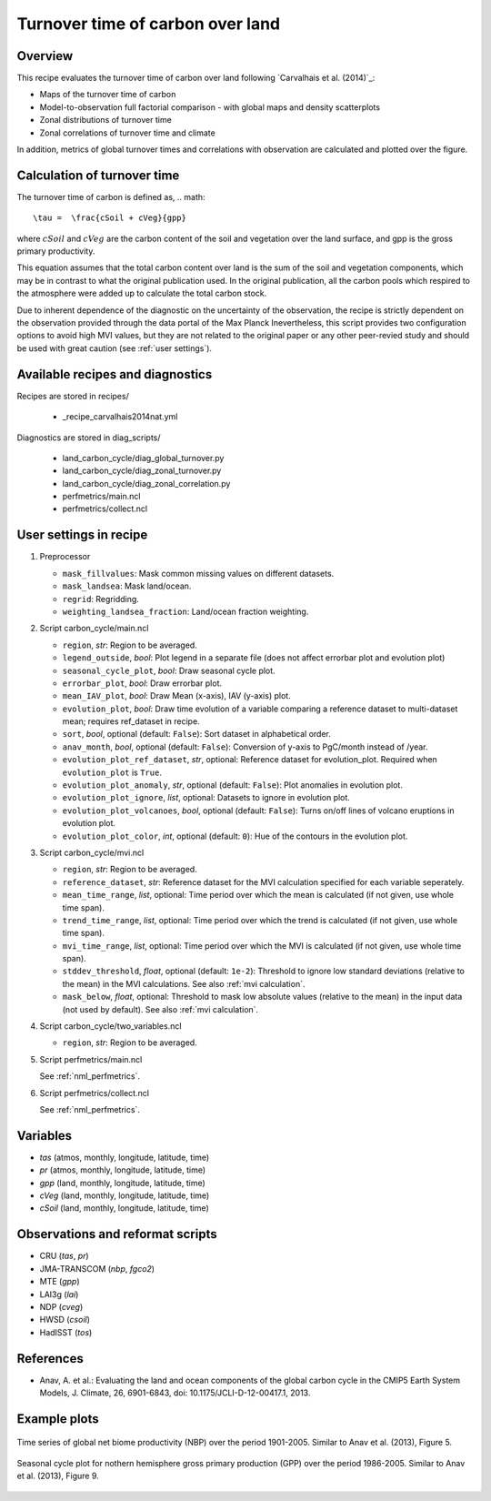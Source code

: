 .. _recipe_carvalhais2014nat:

Turnover time of carbon over land
====================================================

Overview
--------

This recipe evaluates the turnover time of carbon over land following `Carvalhais et al. (2014)`_:

* Maps of the turnover time of carbon
* Model-to-observation full factorial comparison - with global maps and density scatterplots
* Zonal distributions of turnover time
* Zonal correlations of turnover time and climate

In addition, metrics of global turnover times and correlations with observation are calculated and plotted over the figure.


.. _tau calculation:

Calculation of turnover time
----------------------------

The turnover time of carbon is defined as,
.. math::

   \tau =  \frac{cSoil + cVeg}{gpp}

where :math:`cSoil` and :math:`cVeg` are the carbon content of the soil and vegetation over the land surface, and gpp is the gross primary productivity.

This equation assumes that the total carbon content over land is the sum of the soil and vegetation components, which may be in contrast to what the original publication used. In the original publication, all the carbon pools which respired to the atmosphere were added up to calculate the total carbon stock.

Due to inherent dependence of the diagnostic on the uncertainty of the observation, the recipe is strictly dependent on the observation provided through the data portal of the Max Planck Inevertheless,
this script provides two configuration options to avoid high MVI values, but
they are not related to the original paper or any other peer-revied study and
should be used with great caution (see :ref:`user settings`).

.. _`Anav et al. (2013)`: https://journals.ametsoc.org/doi/full/10.1175/JCLI-D-12-00417.1


Available recipes and diagnostics
---------------------------------

Recipes are stored in recipes/

   * _recipe_carvalhais2014nat.yml


Diagnostics are stored in diag_scripts/

   * land_carbon_cycle/diag_global_turnover.py
   * land_carbon_cycle/diag_zonal_turnover.py
   * land_carbon_cycle/diag_zonal_correlation.py
   * perfmetrics/main.ncl
   * perfmetrics/collect.ncl


.. _user settings:

User settings in recipe
-----------------------

#. Preprocessor

   * ``mask_fillvalues``: Mask common missing values on different datasets.
   * ``mask_landsea``: Mask land/ocean.
   * ``regrid``: Regridding.
   * ``weighting_landsea_fraction``: Land/ocean fraction weighting.

#. Script carbon_cycle/main.ncl

   * ``region``, *str*: Region to be averaged.
   * ``legend_outside``, *bool*: Plot legend in a separate file (does not
     affect errorbar plot and evolution plot)
   * ``seasonal_cycle_plot``, *bool*: Draw seasonal cycle plot.
   * ``errorbar_plot``, *bool*: Draw errorbar plot.
   * ``mean_IAV_plot``, *bool*: Draw Mean (x-axis), IAV (y-axis) plot.
   * ``evolution_plot``, *bool*: Draw time evolution of a variable comparing
     a reference dataset to multi-dataset mean; requires ref_dataset in recipe.
   * ``sort``, *bool*, optional (default: ``False``): Sort dataset in
     alphabetical order.
   * ``anav_month``, *bool*, optional (default: ``False``): Conversion of
     y-axis to PgC/month instead of /year.
   * ``evolution_plot_ref_dataset``, *str*, optional: Reference dataset for
     evolution_plot. Required when ``evolution_plot`` is ``True``.
   * ``evolution_plot_anomaly``, *str*, optional (default: ``False``): Plot
     anomalies in evolution plot.
   * ``evolution_plot_ignore``, *list*, optional: Datasets to ignore in
     evolution plot.
   * ``evolution_plot_volcanoes``, *bool*, optional (default: ``False``): Turns
     on/off lines of volcano eruptions in evolution plot.
   * ``evolution_plot_color``, *int*, optional (default: ``0``): Hue of the
     contours in the evolution plot.

#. Script carbon_cycle/mvi.ncl

   * ``region``, *str*: Region to be averaged.
   * ``reference_dataset``, *str*: Reference dataset for the MVI calculation
     specified for each variable seperately.
   * ``mean_time_range``, *list*, optional: Time period over which the mean is
     calculated (if not given, use whole time span).
   * ``trend_time_range``, *list*, optional: Time period over which the trend
     is calculated (if not given, use whole time span).
   * ``mvi_time_range``, *list*, optional: Time period over which the MVI is
     calculated (if not given, use whole time span).
   * ``stddev_threshold``, *float*, optional (default: ``1e-2``): Threshold to
     ignore low standard deviations (relative to the mean) in the MVI
     calculations. See also :ref:`mvi calculation`.
   * ``mask_below``, *float*, optional: Threshold to mask low absolute values
     (relative to the mean) in the input data (not used by default). See also
     :ref:`mvi calculation`.

#. Script carbon_cycle/two_variables.ncl

   * ``region``, *str*: Region to be averaged.

#. Script perfmetrics/main.ncl

   See :ref:`nml_perfmetrics`.

#. Script perfmetrics/collect.ncl

   See :ref:`nml_perfmetrics`.


Variables
---------

* *tas* (atmos, monthly, longitude, latitude, time)
* *pr* (atmos, monthly, longitude, latitude, time)
* *gpp* (land, monthly, longitude, latitude, time)
* *cVeg* (land, monthly, longitude, latitude, time)
* *cSoil* (land, monthly, longitude, latitude, time)


Observations and reformat scripts
---------------------------------

* CRU (*tas*, *pr*)
* JMA-TRANSCOM (*nbp*, *fgco2*)
* MTE (*gpp*)
* LAI3g (*lai*)
* NDP (*cveg*)
* HWSD (*csoil*)
* HadISST (*tos*)


References
----------

* Anav, A. et al.: Evaluating the land and ocean components of the global
  carbon cycle in the CMIP5 Earth System Models, J. Climate, 26, 6901-6843,
  doi: 10.1175/JCLI-D-12-00417.1, 2013.


Example plots
-------------

.. _fig_carvalhais2014nat_1:
.. figure:: /recipes/figures/carvalhais2014nat/comparison_zonal_pearson_correlation_turnovertime_climate_Carvalhais2014.png
   :align: center
   :width: 80%

   Time series of global net biome productivity (NBP) over the period
   1901-2005. Similar to Anav et al.  (2013), Figure 5.

.. _fig_carvalhais2014nat_2:
.. figure:: /recipes/figures/carvalhais2014nat/global_comparison_matrix_models_Carvalhais2014.png
   :align: center
   :width: 80%

   Seasonal cycle plot for nothern hemisphere gross primary production (GPP)
   over the period 1986-2005. Similar to Anav et al. (2013), Figure 9.
